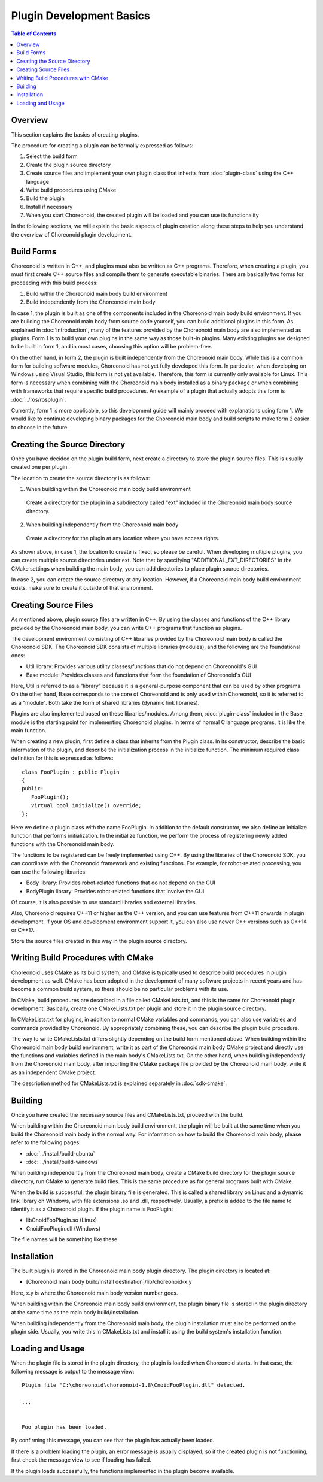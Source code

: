 =======================
Plugin Development Basics
=======================

.. contents:: Table of Contents
   :local:

.. highlight:: cpp

Overview
--------

This section explains the basics of creating plugins.

The procedure for creating a plugin can be formally expressed as follows:

1. Select the build form
2. Create the plugin source directory
3. Create source files and implement your own plugin class that inherits from :doc:`plugin-class` using the C++ language
4. Write build procedures using CMake
5. Build the plugin
6. Install if necessary
7. When you start Choreonoid, the created plugin will be loaded and you can use its functionality

In the following sections, we will explain the basic aspects of plugin creation along these steps to help you understand the overview of Choreonoid plugin development.

.. _plugin-dev-basics-build-forms:

Build Forms
-----------

Choreonoid is written in C++, and plugins must also be written as C++ programs. Therefore, when creating a plugin, you must first create C++ source files and compile them to generate executable binaries. There are basically two forms for proceeding with this build process:

1. Build within the Choreonoid main body build environment
2. Build independently from the Choreonoid main body

In case 1, the plugin is built as one of the components included in the Choreonoid main body build environment. If you are building the Choreonoid main body from source code yourself, you can build additional plugins in this form. As explained in :doc:`introduction`, many of the features provided by the Choreonoid main body are also implemented as plugins. Form 1 is to build your own plugins in the same way as those built-in plugins. Many existing plugins are designed to be built in form 1, and in most cases, choosing this option will be problem-free.

On the other hand, in form 2, the plugin is built independently from the Choreonoid main body. While this is a common form for building software modules, Choreonoid has not yet fully developed this form. In particular, when developing on Windows using Visual Studio, this form is not yet available. Therefore, this form is currently only available for Linux. This form is necessary when combining with the Choreonoid main body installed as a binary package or when combining with frameworks that require specific build procedures. An example of a plugin that actually adopts this form is :doc:`../ros/rosplugin`.

Currently, form 1 is more applicable, so this development guide will mainly proceed with explanations using form 1. We would like to continue developing binary packages for the Choreonoid main body and build scripts to make form 2 easier to choose in the future.

.. _plugin-dev-basics-source-directory:

Creating the Source Directory
-----------------------------

Once you have decided on the plugin build form, next create a directory to store the plugin source files. This is usually created one per plugin.

The location to create the source directory is as follows:

1. When building within the Choreonoid main body build environment

  Create a directory for the plugin in a subdirectory called "ext" included in the Choreonoid main body source directory.

2. When building independently from the Choreonoid main body

  Create a directory for the plugin at any location where you have access rights.

As shown above, in case 1, the location to create is fixed, so please be careful. When developing multiple plugins, you can create multiple source directories under ext. Note that by specifying "ADDITIONAL_EXT_DIRECTORIES" in the CMake settings when building the main body, you can add directories to place plugin source directories.

In case 2, you can create the source directory at any location. However, if a Choreonoid main body build environment exists, make sure to create it outside of that environment.


Creating Source Files
---------------------

As mentioned above, plugin source files are written in C++. By using the classes and functions of the C++ library provided by the Choreonoid main body, you can write C++ programs that function as plugins.

The development environment consisting of C++ libraries provided by the Choreonoid main body is called the Choreonoid SDK. The Choreonoid SDK consists of multiple libraries (modules), and the following are the foundational ones:

* Util library: Provides various utility classes/functions that do not depend on Choreonoid's GUI
* Base module: Provides classes and functions that form the foundation of Choreonoid's GUI

Here, Util is referred to as a "library" because it is a general-purpose component that can be used by other programs. On the other hand, Base corresponds to the core of Choreonoid and is only used within Choreonoid, so it is referred to as a "module". Both take the form of shared libraries (dynamic link libraries).

Plugins are also implemented based on these libraries/modules. Among them, :doc:`plugin-class` included in the Base module is the starting point for implementing Choreonoid plugins. In terms of normal C language programs, it is like the main function.

When creating a new plugin, first define a class that inherits from the Plugin class. In its constructor, describe the basic information of the plugin, and describe the initialization process in the initialize function. The minimum required class definition for this is expressed as follows: ::

 class FooPlugin : public Plugin
 {
 public:
    FooPlugin();
    virtual bool initialize() override;
 };


Here we define a plugin class with the name FooPlugin. In addition to the default constructor, we also define an initialize function that performs initialization. In the initialize function, we perform the process of registering newly added functions with the Choreonoid main body.

The functions to be registered can be freely implemented using C++. By using the libraries of the Choreonoid SDK, you can coordinate with the Choreonoid framework and existing functions. For example, for robot-related processing, you can use the following libraries:

* Body library: Provides robot-related functions that do not depend on the GUI
* BodyPlugin library: Provides robot-related functions that involve the GUI

Of course, it is also possible to use standard libraries and external libraries.

Also, Choreonoid requires C++11 or higher as the C++ version, and you can use features from C++11 onwards in plugin development. If your OS and development environment support it, you can also use newer C++ versions such as C++14 or C++17.

Store the source files created in this way in the plugin source directory.

Writing Build Procedures with CMake
-----------------------------------

Choreonoid uses CMake as its build system, and CMake is typically used to describe build procedures in plugin development as well. CMake has been adopted in the development of many software projects in recent years and has become a common build system, so there should be no particular problems with its use.

In CMake, build procedures are described in a file called CMakeLists.txt, and this is the same for Choreonoid plugin development. Basically, create one CMakeLists.txt per plugin and store it in the plugin source directory.

In CMakeLists.txt for plugins, in addition to normal CMake variables and commands, you can also use variables and commands provided by Choreonoid. By appropriately combining these, you can describe the plugin build procedure.

The way to write CMakeLists.txt differs slightly depending on the build form mentioned above. When building within the Choreonoid main body build environment, write it as part of the Choreonoid main body CMake project and directly use the functions and variables defined in the main body's CMakeLists.txt. On the other hand, when building independently from the Choreonoid main body, after importing the CMake package file provided by the Choreonoid main body, write it as an independent CMake project.

The description method for CMakeLists.txt is explained separately in :doc:`sdk-cmake`.

Building
--------

Once you have created the necessary source files and CMakeLists.txt, proceed with the build.

When building within the Choreonoid main body build environment, the plugin will be built at the same time when you build the Choreonoid main body in the normal way. For information on how to build the Choreonoid main body, please refer to the following pages:

* :doc:`../install/build-ubuntu`
* :doc:`../install/build-windows`

When building independently from the Choreonoid main body, create a CMake build directory for the plugin source directory, run CMake to generate build files. This is the same procedure as for general programs built with CMake.

When the build is successful, the plugin binary file is generated. This is called a shared library on Linux and a dynamic link library on Windows, with file extensions .so and .dll, respectively. Usually, a prefix is added to the file name to identify it as a Choreonoid plugin. If the plugin name is FooPlugin:

* libCnoidFooPlugin.so (Linux)
* CnoidFooPlugin.dll (Windows)

The file names will be something like these.

Installation
------------

The built plugin is stored in the Choreonoid main body plugin directory. The plugin directory is located at:

* [Choreonoid main body build/install destination]/lib/choreonoid-x.y

Here, x.y is where the Choreonoid main body version number goes.

When building within the Choreonoid main body build environment, the plugin binary file is stored in the plugin directory at the same time as the main body build/installation.

When building independently from the Choreonoid main body, the plugin installation must also be performed on the plugin side. Usually, you write this in CMakeLists.txt and install it using the build system's installation function.

Loading and Usage
-----------------

.. highlight:: text

When the plugin file is stored in the plugin directory, the plugin is loaded when Choreonoid starts. In that case, the following message is output to the message view: ::

 Plugin file "C:\choreonoid\choreonoid-1.8\CnoidFooPlugin.dll" detected.

 ...

 
 Foo plugin has been loaded.

By confirming this message, you can see that the plugin has actually been loaded.

If there is a problem loading the plugin, an error message is usually displayed, so if the created plugin is not functioning, first check the message view to see if loading has failed.

If the plugin loads successfully, the functions implemented in the plugin become available.